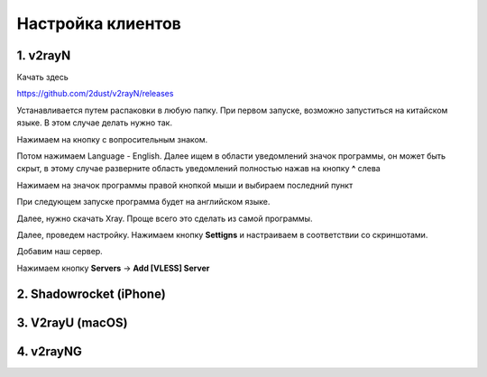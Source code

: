 Настройка клиентов
##################

1. v2rayN
=========

Качать здесь

https://github.com/2dust/v2rayN/releases

Устанавливается путем распаковки в любую папку.
При первом запуске, возможно запуститься на китайском языке. В этом случае делать нужно так.

Нажимаем на кнопку с вопросительным знаком.

.. image:: images/v2rayn2.png

Потом нажимаем Language - English. 
Далее ищем в области уведомлений значок программы, он может быть скрыт, в этому случае разверните область уведомлений полностью нажав на кнопку **^** слева 

.. image:: images/v2rayn3.png

Нажимаем на значок программы правой кнопкой мыши и выбираем последний пункт

.. image:: images/v2rayn4.png

При следующем запуске программа будет на английском языке.

Далее, нужно скачать Xray. Проще всего это сделать из самой программы.

.. image:: images/v2rayn5.png

Далее, проведем настройку. Нажимаем кнопку **Settigns** и настраиваем в соответствии со скриншотами.

.. image:: images/v2rayn6.png

.. image:: images/v2rayn7.png

Добавим наш сервер.

Нажимаем кнопку **Servers** -> **Add [VLESS] Server**

.. image:: images/v2rayn1.png

2. Shadowrocket (iPhone)
========================

3. V2rayU (macOS)
=================

4. v2rayNG
==========

